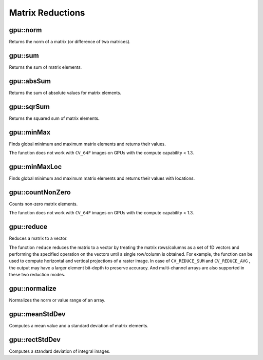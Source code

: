Matrix Reductions
=================

.. highlight:: cpp



gpu::norm
-------------
Returns the norm of a matrix (or difference of two matrices).

.. ocv:function:: double gpu::norm(const GpuMat& src1, int normType=NORM_L2)

.. ocv:function:: double gpu::norm(const GpuMat& src1, int normType, GpuMat& buf)

.. ocv:function:: double gpu::norm(const GpuMat& src1, int normType, const GpuMat& mask, GpuMat& buf)

.. ocv:function:: double gpu::norm(const GpuMat& src1, const GpuMat& src2, int normType=NORM_L2)

    :param src1: Source matrix. Any matrices except 64F are supported.

    :param src2: Second source matrix (if any) with the same size and type as ``src1``.

    :param normType: Norm type.  ``NORM_L1`` ,  ``NORM_L2`` , and  ``NORM_INF``  are supported for now.

    :param mask: optional operation mask; it must have the same size as ``src1`` and ``CV_8UC1`` type.

    :param buf: Optional buffer to avoid extra memory allocations. It is resized automatically.

.. seealso:: :ocv:func:`norm`



gpu::sum
------------
Returns the sum of matrix elements.

.. ocv:function:: Scalar gpu::sum(const GpuMat& src)

.. ocv:function:: Scalar gpu::sum(const GpuMat& src, GpuMat& buf)

.. ocv:function:: Scalar gpu::sum(const GpuMat& src, const GpuMat& mask, GpuMat& buf)

    :param src: Source image of any depth except for ``CV_64F`` .

    :param mask: optional operation mask; it must have the same size as ``src1`` and ``CV_8UC1`` type.

    :param buf: Optional buffer to avoid extra memory allocations. It is resized automatically.

.. seealso:: :ocv:func:`sum`



gpu::absSum
---------------
Returns the sum of absolute values for matrix elements.

.. ocv:function:: Scalar gpu::absSum(const GpuMat& src)

.. ocv:function:: Scalar gpu::absSum(const GpuMat& src, GpuMat& buf)

.. ocv:function:: Scalar gpu::absSum(const GpuMat& src, const GpuMat& mask, GpuMat& buf)

    :param src: Source image of any depth except for ``CV_64F`` .

    :param mask: optional operation mask; it must have the same size as ``src1`` and ``CV_8UC1`` type.

    :param buf: Optional buffer to avoid extra memory allocations. It is resized automatically.



gpu::sqrSum
---------------
Returns the squared sum of matrix elements.

.. ocv:function:: Scalar gpu::sqrSum(const GpuMat& src)

.. ocv:function:: Scalar gpu::sqrSum(const GpuMat& src, GpuMat& buf)

.. ocv:function:: Scalar gpu::sqrSum(const GpuMat& src, const GpuMat& mask, GpuMat& buf)

    :param src: Source image of any depth except for ``CV_64F`` .

    :param mask: optional operation mask; it must have the same size as ``src1`` and ``CV_8UC1`` type.

    :param buf: Optional buffer to avoid extra memory allocations. It is resized automatically.



gpu::minMax
---------------
Finds global minimum and maximum matrix elements and returns their values.

.. ocv:function:: void gpu::minMax(const GpuMat& src, double* minVal, double* maxVal=0, const GpuMat& mask=GpuMat())

.. ocv:function:: void gpu::minMax(const GpuMat& src, double* minVal, double* maxVal, const GpuMat& mask, GpuMat& buf)

    :param src: Single-channel source image.

    :param minVal: Pointer to the returned minimum value.  Use ``NULL``  if not required.

    :param maxVal: Pointer to the returned maximum value.  Use ``NULL``  if not required.

    :param mask: Optional mask to select a sub-matrix.

    :param buf: Optional buffer to avoid extra memory allocations. It is resized automatically.

The function does not work with ``CV_64F`` images on GPUs with the compute capability < 1.3.

.. seealso:: :ocv:func:`minMaxLoc`



gpu::minMaxLoc
------------------
Finds global minimum and maximum matrix elements and returns their values with locations.

.. ocv:function:: void gpu::minMaxLoc(const GpuMat& src, double* minVal, double* maxVal=0, Point* minLoc=0, Point* maxLoc=0, const GpuMat& mask=GpuMat())

.. ocv:function:: void gpu::minMaxLoc(const GpuMat& src, double* minVal, double* maxVal, Point* minLoc, Point* maxLoc, const GpuMat& mask, GpuMat& valbuf, GpuMat& locbuf)

    :param src: Single-channel source image.

    :param minVal: Pointer to the returned minimum value. Use ``NULL``  if not required.

    :param maxVal: Pointer to the returned maximum value. Use ``NULL``  if not required.

    :param minLoc: Pointer to the returned minimum location. Use ``NULL``  if not required.

    :param maxLoc: Pointer to the returned maximum location. Use ``NULL``  if not required.

    :param mask: Optional mask to select a sub-matrix.

    :param valbuf: Optional values buffer to avoid extra memory allocations. It is resized automatically.

    :param locbuf: Optional locations buffer to avoid extra memory allocations. It is resized automatically.

    The function does not work with ``CV_64F`` images on GPU with the compute capability < 1.3.

.. seealso:: :ocv:func:`minMaxLoc`



gpu::countNonZero
---------------------
Counts non-zero matrix elements.

.. ocv:function:: int gpu::countNonZero(const GpuMat& src)

.. ocv:function:: int gpu::countNonZero(const GpuMat& src, GpuMat& buf)

    :param src: Single-channel source image.

    :param buf: Optional buffer to avoid extra memory allocations. It is resized automatically.

The function does not work with ``CV_64F`` images on GPUs with the compute capability < 1.3.

.. seealso:: :ocv:func:`countNonZero`



gpu::reduce
-----------
Reduces a matrix to a vector.

.. ocv:function:: void gpu::reduce(const GpuMat& mtx, GpuMat& vec, int dim, int reduceOp, int dtype = -1, Stream& stream = Stream::Null())

    :param mtx: Source 2D matrix.

    :param vec: Destination vector. Its size and type is defined by  ``dim``  and  ``dtype``  parameters.

    :param dim: Dimension index along which the matrix is reduced. 0 means that the matrix is reduced to a single row. 1 means that the matrix is reduced to a single column.

    :param reduceOp: Reduction operation that could be one of the following:

            * **CV_REDUCE_SUM** The output is the sum of all rows/columns of the matrix.

            * **CV_REDUCE_AVG** The output is the mean vector of all rows/columns of the matrix.

            * **CV_REDUCE_MAX** The output is the maximum (column/row-wise) of all rows/columns of the matrix.

            * **CV_REDUCE_MIN** The output is the minimum (column/row-wise) of all rows/columns of the matrix.

    :param dtype: When it is negative, the destination vector will have the same type as the source matrix. Otherwise, its type will be  ``CV_MAKE_TYPE(CV_MAT_DEPTH(dtype), mtx.channels())`` .

The function ``reduce`` reduces the matrix to a vector by treating the matrix rows/columns as a set of 1D vectors and performing the specified operation on the vectors until a single row/column is obtained. For example, the function can be used to compute horizontal and vertical projections of a raster image. In case of ``CV_REDUCE_SUM`` and ``CV_REDUCE_AVG`` , the output may have a larger element bit-depth to preserve accuracy. And multi-channel arrays are also supported in these two reduction modes.

.. seealso:: :ocv:func:`reduce`



gpu::normalize
--------------
Normalizes the norm or value range of an array.

.. ocv:function:: void gpu::normalize(const GpuMat& src, GpuMat& dst, double alpha = 1, double beta = 0, int norm_type = NORM_L2, int dtype = -1, const GpuMat& mask = GpuMat())

.. ocv:function:: void gpu::normalize(const GpuMat& src, GpuMat& dst, double a, double b, int norm_type, int dtype, const GpuMat& mask, GpuMat& norm_buf, GpuMat& cvt_buf)

    :param src: input array.

    :param dst: output array of the same size as  ``src`` .

    :param alpha: norm value to normalize to or the lower range boundary in case of the range normalization.

    :param beta: upper range boundary in case of the range normalization; it is not used for the norm normalization.

    :param normType: normalization type (see the details below).

    :param dtype: when negative, the output array has the same type as ``src``; otherwise, it has the same number of channels as  ``src`` and the depth ``=CV_MAT_DEPTH(dtype)``.

    :param mask: optional operation mask.

    :param norm_buf: Optional buffer to avoid extra memory allocations. It is resized automatically.

    :param cvt_buf: Optional buffer to avoid extra memory allocations. It is resized automatically.

.. seealso:: :ocv:func:`normalize`



gpu::meanStdDev
-------------------
Computes a mean value and a standard deviation of matrix elements.

.. ocv:function:: void gpu::meanStdDev(const GpuMat& mtx, Scalar& mean, Scalar& stddev)
.. ocv:function:: void gpu::meanStdDev(const GpuMat& mtx, Scalar& mean, Scalar& stddev, GpuMat& buf)

    :param mtx: Source matrix.  ``CV_8UC1``  matrices are supported for now.

    :param mean: Mean value.

    :param stddev: Standard deviation value.

    :param buf: Optional buffer to avoid extra memory allocations. It is resized automatically.

.. seealso:: :ocv:func:`meanStdDev`



gpu::rectStdDev
-------------------
Computes a standard deviation of integral images.

.. ocv:function:: void gpu::rectStdDev(const GpuMat& src, const GpuMat& sqr, GpuMat& dst, const Rect& rect, Stream& stream = Stream::Null())

    :param src: Source image. Only the ``CV_32SC1`` type is supported.

    :param sqr: Squared source image. Only  the ``CV_32FC1`` type is supported.

    :param dst: Destination image with the same type and size as  ``src`` .

    :param rect: Rectangular window.

    :param stream: Stream for the asynchronous version.
